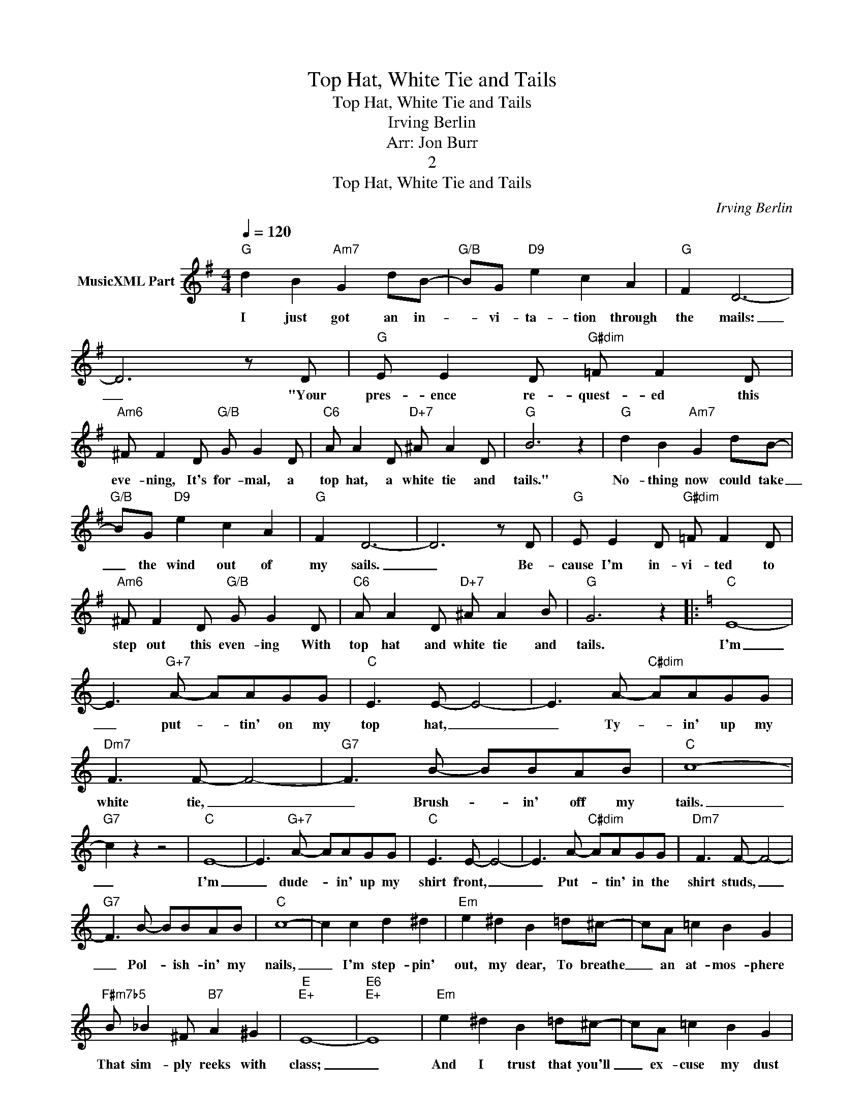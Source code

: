 X:1
T:Top Hat, White Tie and Tails
T:Top Hat, White Tie and Tails
T:Irving Berlin
T:Arr: Jon Burr
T:2
T:Top Hat, White Tie and Tails
C:Irving Berlin
Z:All Rights Reserved
L:1/8
Q:1/4=120
M:4/4
K:G
V:1 treble nm="MusicXML Part"
%%MIDI program 54
%%MIDI control 7 102
%%MIDI control 10 64
V:1
"G" d2 B2"Am7" G2 dB- |"G/B" BG"D9" e2 c2 A2 |"G" F2 D6- | D6 z D |"G" E E2 D"G#dim" =F F2 D | %5
w: I just got an in-|* vi- ta- tion through|the mails:|_ "Your|pres- ence re- quest- ed this|
"Am6" !courtesy!^F F2 D"G/B" G G2 D |"C6" A A2 D"D+7" ^A A2 D |"G" B6 z2 |"G" d2 B2"Am7" G2 dB- | %9
w: eve- ning, It's for- mal, a|top hat, a white tie and|tails."|No- thing now could take|
"G/B" BG"D9" e2 c2 A2 |"G" F2 D6- | D6 z D |"G" E E2 D"G#dim" =F F2 D | %13
w: _ the wind out of|my sails.|_ Be-|cause I'm in- vi- ted to|
"Am6" !courtesy!^F F2 D"G/B" G G2 D |"C6" A A2 D"D+7" ^A A2 B |"G" G6 z2 |:[K:C]"C" E8- | %17
w: step out this even- ing With|top hat and white tie and|tails.|I'm|
 E3"G+7" A- AAGG |"C" E3 E- E4- | E3 A-"C#dim" AAGG |"Dm7" F3 F- F4- |"G7" F3 B- BBAB |"C" c8- | %23
w: _ put- * tin' on my|top hat, _|_ Ty- * in' up my|white tie, _|_ Brush- * in' off my|tails.|
"G7" c2 z2 z4 |"C" E8- | E3"G+7" A- AAGG |"C" E3 E- E4- | E3 A-"C#dim" AAGG |"Dm7" F3 F- F4- | %29
w: _|I'm|_ dude- * in' up my|shirt front, _|_ Put- * tin' in the|shirt studs, _|
"G7" F3 B- BBAB |"C" c8- | c2 c2 d2 ^d2 |"Em" e2 ^d2 B2 =d^c- | cA =c2 B2 G2 | %34
w: _ Pol- * ish- in' my|nails,|_ I'm step- pin'|out, my dear, To breathe|_ an at- mos- phere|
"F#m7b5" B _B2 ^F"B7" A2 ^G2 |"E""E+" E8- |"E6""E+" E8 |"Em" e2 ^d2 B2 =d^c- | cA =c2 B2 G2 | %39
w: That sim- ply reeks with|class;|_|And I trust that you'll|_ ex- cuse my dust|
"F#m7b5" B _B2 ^F"B7" A2 ^G2 |"E""E+" E8 |"G7" z2 G2"F#" ^F2"G7" =F2 |"C" E8- | E3"G+7" A- AAGG | %44
w: When I step on the|gas,|For I'll be|there,|_ Put- * tin' down my|
"C" E3 E- E4- | E3 A-"C#dim" AAGG |"Dm7" F3 F- F4- |"G7" F3 B- BBAB |"C" c8- |"G7" c2 z2 z4 |] %50
w: top hat, _|_ Mus- * sin' up my|white tie, _|_ Dan- * cin' in my|tails.|_|

